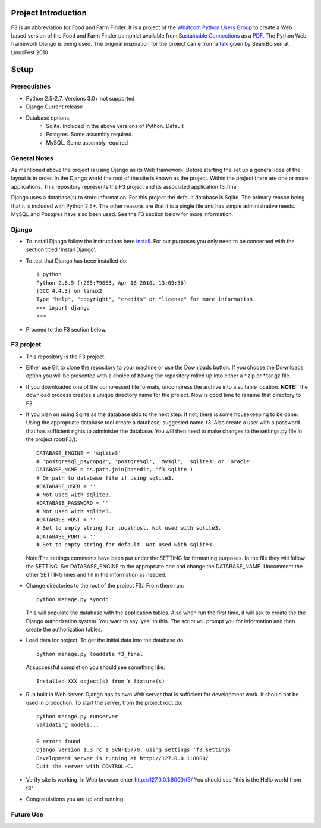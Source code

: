 ********************
Project Introduction
********************

F3 is an abbreviation for Food and Farm Finder. It is a project of the 
`Whatcom Python Users Group`_ to create a Web based version of the 
Food and Farm Finder pamphlet available from `Sustainable Connections`_ as 
a `PDF`_.  The Python Web framework Django is being used. The original
inspiration for the project came from a `talk`_ given by Sean Boisen at 
LinuxFest 2010 

.. _Whatcom Python Users Group: http://whatcompython.org/
.. _Sustainable Connections: http://sustainableconnections.org/
.. _PDF: http://sustainableconnections.org/foodfarming/guidetoeatinglocal/fff-2010/wfff-listing-details/at_download/file
.. _talk: http://semanticbible.com/other/talks/2010/linuxfestnw/main.html
         

********
Setup
********

Prerequisites
=============

* Python 2.5-2.7. Versions 3.0+ not supported
* Django Current release
* Database options.
    * Sqlite. Included in the above versions of Python. Default
    * Postgres. Some assembly required. 
    * MySQL. Some assembly required

General Notes
============= 

As mentioned above the project is using Django as its Web framework. Before
starting the set up a general idea of the layout is in order. In the Django
world the root of the site is known as the project. Within the project there are
one or more applications. This repository represents the F3 project and its
associated application f3_final. 

Django uses a database(s) to store information. For this project the default
database is Sqlite. The primary reason being that it is included with Python
2.5+. The other reasons are that it is a single file and has simple 
administrative needs. MySQL and Postgres have also been used. See the F3 section
below for more information.

Django
=========
* To install Django follow the instructions here `install`_. For our purposes
  you only need to be concerned with the section titled 'Install Django'.
 
* To test that Django has been installed do::
    
    $ python
    Python 2.6.5 (r265:79063, Apr 16 2010, 13:09:56) 
    [GCC 4.4.3] on linux2
    Type "help", "copyright", "credits" or "license" for more information.
    >>> import django
    >>> 

* Proceed to the F3 section below.

.. _install: http://docs.djangoproject.com/en/1.2/intro/install/

  
F3 project
==========
* This repository is the F3 project.

* Either use Git to clone the repository to your machine or use the Downloads
  button. If you choose the Downloads option you will be presented with a
  choice of having the repository rolled up into either a \*.zip or \*.tar.gz
  file. 

* If you downloaded one of the compressed file formats, uncompress the archive
  into a suitable location. **NOTE:** The download process creates a unique
  directory name for the project. Now is good time to rename that directory to
  F3
  
* If you plan on using Sqlite as the database skip to the next step. If not,
  there is some housekeeping to be done. Using the appropriate database tool
  create a database; suggested name-f3. Also create a user with a password that
  has sufficient rights to administer the database. You will then need to make
  changes to the settings.py  file in the project root(F3/)::

    DATABASE_ENGINE = 'sqlite3'             
    # 'postgresql_psycopg2', 'postgresql', 'mysql', 'sqlite3' or 'oracle'.
    DATABASE_NAME = os.path.join(basedir, 'f3.sqlite')      
    # Or path to database file if using sqlite3.
    #DATABASE_USER = ''                     
    # Not used with sqlite3.
    #DATABASE_PASSWORD = ''                 
    # Not used with sqlite3.
    #DATABASE_HOST = ''                     
    # Set to empty string for localhost. Not used with sqlite3.
    #DATABASE_PORT = ''                     
    # Set to empty string for default. Not used with sqlite3.
  
  Note:The settings comments have been put under the SETTING for formatting
  purposes. In the file they will follow the SETTING.
  Set DATABASE_ENGINE to the appropriate one and change the DATABASE_NAME.
  Uncomment the other SETTING lines and fill in the information as needed.
  
* Change directories to the root of the project F3/. From there run::
    
    python manage.py syncdb
  
  This will populate the database with the application tables. Also when run the
  first time, it will ask to create the the Django authorization system. You 
  want to say 'yes' to this. The script will prompt you for information and then
  create the authorization tables.
  
* Load data for project. To get the initial data into the database do::
    
    python manage.py loaddata f3_final
    
  At successful completion you should see something like:: 
  
    Installed XXX object(s) from Y fixture(s)

* Run built in Web server. Django has its own Web server that is sufficient for
  development work. It should not be used in production. To start the server, 
  from the project root do::
      
      python manage.py runserver
      Validating models...

      0 errors found
      Django version 1.3 rc 1 SVN-15770, using settings 'f3.settings'
      Development server is running at http://127.0.0.1:8000/
      Quit the server with CONTROL-C.

* Verify site is working. In Web browser enter http://127.0.0.1:8000/f3/
  You should see "this is the Hello world from f3"
  
* Congratulations you are up and running.


Future Use
==========